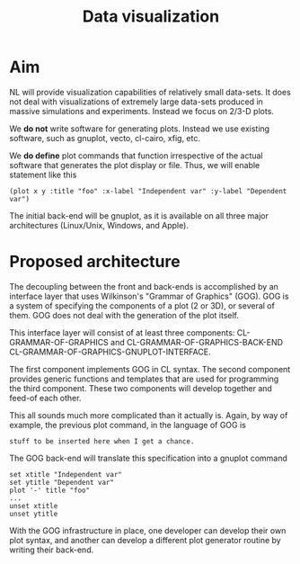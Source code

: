 #+title: Data visualization

* Aim

  NL will provide visualization capabilities of relatively small
  data-sets.  It does not deal with visualizations of extremely large
  data-sets produced in massive simulations and experiments.  Instead
  we focus on 2/3-D plots.

  We *do not* write software for generating plots.  Instead we use
  existing software, such as gnuplot, vecto, cl-cairo, xfig, etc.

  We *do define* plot commands that function irrespective of the
  actual software that generates the plot display or file.  Thus, we
  will enable statement like this
  #+BEGIN_EXAMPLE
  (plot x y :title "foo" :x-label "Independent var" :y-label "Dependent var")
  #+END_EXAMPLE

  The initial back-end will be gnuplot, as it is available on all
  three major architectures (Linux/Unix, Windows, and Apple).

* Proposed architecture



  The decoupling between the front and back-ends is accomplished by an
  interface layer that uses Wilkinson's "Grammar of Graphics" (GOG).
  GOG is a system of specifying the components of a plot (2 or 3D), or
  several of them.  GOG does not deal with the generation of the plot
  itself.

  This interface layer will consist of at least three components:
  CL-GRAMMAR-OF-GRAPHICS and CL-GRAMMAR-OF-GRAPHICS-BACK-END
  CL-GRAMMAR-OF-GRAPHICS-GNUPLOT-INTERFACE.

  The first component implements GOG in CL syntax.  The second
  component provides generic functions and templates that are used for
  programming the third component.  These two components will develop
  together and feed-of each other.

  This all sounds much more complicated than it actually is.  Again,
  by way of example, the previous plot command, in the language of GOG is
  #+BEGIN_SRC gog
  stuff to be inserted here when I get a chance.
  #+END_SRC

  
  The GOG back-end will translate this specification into a gnuplot
  command
  #+BEGIN_SRC gnuplot
  set xtitle "Independent var"
  set ytitle "Dependent var"
  plot '-' title "foo"
  ...  
  unset xtitle
  unset ytitle
  #+END_SRC

  With the GOG infrastructure in place, one developer can develop their
  own plot syntax, and another can develop a different plot generator
  routine by writing their back-end.
